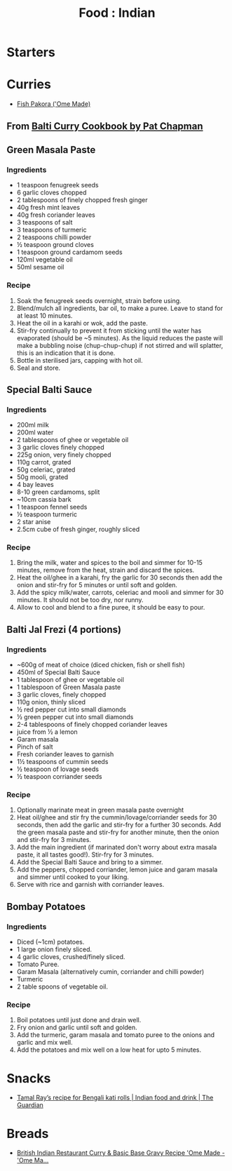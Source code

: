 :PROPERTIES:
:ID:       b10998ac-94d5-4ff0-940a-fb05d80b6ba8
:mtime:    20240410161843
:ctime:    20240410161843
:END:
#+TITLE: Food : Indian
#+FILETAGS: :food:cooking:indian:

* Starters
* Curries
+ [[https://www.omemade.com/fish-pakora-recipe/][Fish Pakora ('Ome Made)]]
** From [[https://www.goodreads.com/book/show/2273661.Balti_Curry_Cookbook][Balti Curry Cookbook by Pat Chapman]]
** Green Masala Paste
*** Ingredients
+ 1 teaspoon fenugreek seeds
+ 6 garlic cloves chopped
+ 2 tablespoons of finely chopped fresh ginger
+ 40g fresh mint leaves
+ 40g fresh coriander leaves
+ 3 teaspoons of salt
+ 3 teaspoons of turmeric
+ 2 teaspoons chilli powder
+ ½ teaspoon ground cloves
+ 1 teaspoon ground cardamom seeds
+ 120ml vegetable oil
+ 50ml sesame oil
*** Recipe
1. Soak the fenugreek seeds overnight, strain before using.
2. Blend/mulch all ingredients, bar oil, to make a puree. Leave to stand for at least 10 minutes.
3. Heat the oil in a karahi or wok, add the paste.
4. Stir-fry continually to prevent it from sticking until the water has evaporated (should be ~5 minutes). As the liquid
   reduces the paste will make a bubbling noise (chup-chup-chup) if not stirred and will splatter, this is an indication
   that it is done.
5. Bottle in sterilised jars, capping with hot oil.
6. Seal and store.
** Special Balti Sauce
*** Ingredients
+ 200ml milk
+ 200ml water
+ 2 tablespoons of ghee or vegetable oil
+ 3 garlic cloves finely chopped
+ 225g onion, very finely chopped
+ 110g carrot, grated
+ 50g celeriac, grated
+ 50g mooli, grated
+ 4 bay leaves
+ 8-10 green cardamoms, split
+ ~10cm cassia bark
+ 1 teaspoon fennel seeds
+ ½ teaspoon turmeric
+ 2 star anise
+ 2.5cm cube of fresh ginger, roughly sliced
*** Recipe
1. Bring the milk, water and spices to the boil and simmer for 10-15 minutes, remove from the heat, strain and discard
   the spices.
2. Heat the oil/ghee in a karahi, fry the garlic for 30 seconds then add the onion and stir-fry for 5 minutes or until
   soft and golden.
3. Add the spicy milk/water, carrots, celeriac and mooli and simmer for 30 minutes. It should not be too dry, nor runny.
4. Allow to cool and blend to a fine puree, it should be easy to pour.
** Balti Jal Frezi (4 portions)
*** Ingredients
+ ~600g of meat of choice (diced chicken, fish or shell fish)
+ 450ml of Special Balti Sauce
+ 1 tablespoon of ghee or vegetable oil
+ 1 tablespoon of Green Masala paste
+ 3 garlic cloves, finely chopped
+ 110g onion, thinly sliced
+ ½ red pepper cut into small diamonds
+ ½ green pepper cut into small diamonds
+ 2-4 tablespoons of finely chopped coriander leaves
+ juice from ½ a lemon
+ Garam masala
+ Pinch of salt
+ Fresh coriander leaves to garnish
+ 1½ teaspoons of cummin seeds
+ ½ teaspoon of lovage seeds
+ ½ teaspoon corriander seeds
*** Recipe
0. Optionally marinate meat in green masala paste overnight
1. Heat oil/ghee and stir fry the cummin/lovage/corriander seeds for 30 seconds, then add the garlic and stir-fry for a
   further 30 seconds. Add the green masala paste and stir-fry for another minute, then the onion and stir-fry for 3
   minutes.
2. Add the main ingredient (if marinated don't worry about extra masala paste, it all tastes good!). Stir-fry for 3
   minutes.
3. Add the Special Balti Sauce and bring to a simmer.
4. Add the peppers, chopped corriander, lemon juice and garam masala and simmer until cooked to your liking.
5. Serve with rice and garnish with corriander leaves.
** Bombay Potatoes
*** Ingredients
+ Diced (~1cm) potatoes.
+ 1 large onion finely sliced.
+ 4 garlic cloves, crushed/finely sliced.
+ Tomato Puree.
+ Garam Masala (alternatively cumin, corriander and chilli powder)
+ Turmeric
+ 2 table spoons of vegetable oil.
*** Recipe
1. Boil potatoes until just done and drain well.
2. Fry onion and garlic until soft and golden.
3. Add the turmeric, garam masala and tomato puree to the onions and garlic and mix well.
4. Add the potatoes and mix well on a low heat for upto 5 minutes.
* Snacks
+ [[https://www.theguardian.com/food/2022/apr/16/tamal-ray-recipe-for-bengali-kati-rolls][Tamal Ray’s recipe for Bengali kati rolls | Indian food and drink | The Guardian]]
* Breads
+ [[https://www.omemade.com/british-indian-restaurant-curry/][British Indian Restaurant Curry & Basic Base Gravy Recipe 'Ome Made - 'Ome Ma...]]
